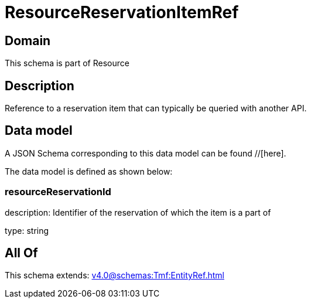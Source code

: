 = ResourceReservationItemRef

[#domain]
== Domain

This schema is part of Resource

[#description]
== Description
Reference to a reservation item that can typically be queried with another API.


[#data_model]
== Data model

A JSON Schema corresponding to this data model can be found //[here].

The data model is defined as shown below:


=== resourceReservationId
description: Identifier of the reservation of which the item is a part of

type: string


[#all_of]
== All Of

This schema extends: xref:v4.0@schemas:Tmf:EntityRef.adoc[]
